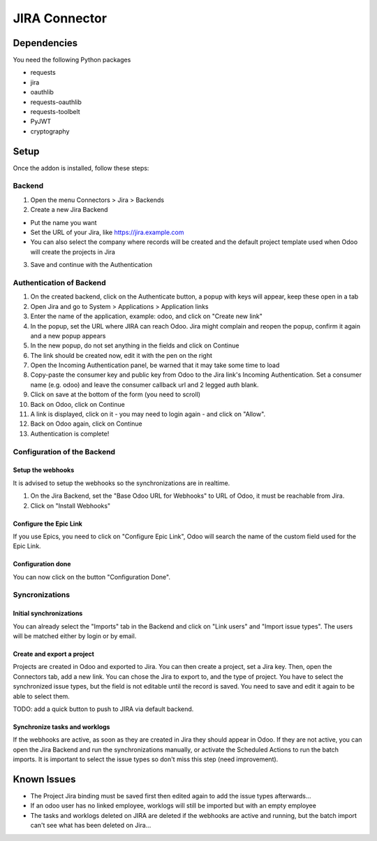 JIRA Connector
==============

Dependencies
------------

You need the following Python packages

* requests
* jira
* oauthlib
* requests-oauthlib
* requests-toolbelt
* PyJWT
* cryptography

Setup
-----

Once the addon is installed, follow these steps:

Backend
^^^^^^^

1. Open the menu Connectors > Jira > Backends
2. Create a new Jira Backend

* Put the name you want
* Set the URL of your Jira, like https://jira.example.com
* You can also select the company where records will be created and the
  default project template used when Odoo will create the projects in Jira

3. Save and continue with the Authentication

Authentication of Backend
^^^^^^^^^^^^^^^^^^^^^^^^^

1. On the created backend, click on the Authenticate button, a popup with keys
   will appear, keep these open in a tab
2. Open Jira and go to System > Applications > Application links
3. Enter the name of the application, example: odoo, and click on "Create new link"
4. In the popup, set the URL where JIRA can reach Odoo. Jira might complain and
   reopen the popup, confirm it again and a new popup appears
5. In the new popup, do not set anything in the fields and click on Continue
6. The link should be created now, edit it with the pen on the right
7. Open the Incoming Authentication panel, be warned that it may take some time
   to load
8. Copy-paste the consumer key and public key from Odoo to the Jira link's
   Incoming Authentication. Set a consumer name (e.g. odoo) and leave the
   consumer callback url and 2 legged auth blank.
9. Click on save at the bottom of the form (you need to scroll)
10. Back on Odoo, click on Continue
11. A link is displayed, click on it - you may need to login again - and click
    on "Allow".
12. Back on Odoo again, click on Continue
13. Authentication is complete!


Configuration of the Backend
^^^^^^^^^^^^^^^^^^^^^^^^^^^^

Setup the webhooks
""""""""""""""""""

It is advised to setup the webhooks so the synchronizations are in realtime.

1. On the Jira Backend, set the "Base Odoo URL for Webhooks" to URL of Odoo,
   it must be reachable from Jira.
2. Click on "Install Webhooks"

Configure the Epic Link
"""""""""""""""""""""""

If you use Epics, you need to click on "Configure Epic Link", Odoo will search
the name of the custom field used for the Epic Link.

Configuration done
""""""""""""""""""

You can now click on the button "Configuration Done".

Syncronizations
^^^^^^^^^^^^^^^

Initial synchronizations
""""""""""""""""""""""""

You can already select the "Imports" tab in the Backend and click on "Link
users" and "Import issue types". The users will be matched either by login or by email.

Create and export a project
"""""""""""""""""""""""""""

Projects are created in Odoo and exported to Jira. You can then create a
project, set a Jira key.
Then, open the Connectors tab, add a new link.
You can chose the Jira to export to, and the type of project.
You have to select the synchronized issue types, but the field is not editable
until the record is saved. You need to save and edit it again to be able to
select them.

TODO: add a quick button to push to JIRA via default backend.


Synchronize tasks and worklogs
""""""""""""""""""""""""""""""

If the webhooks are active, as soon as they are created in Jira they should appear in Odoo.
If they are not active, you can open the Jira Backend and run the
synchronizations manually, or activate the Scheduled Actions to run the batch
imports. It is important to select the issue types so don't miss this step (need improvement).


Known Issues
------------

* The Project Jira binding must be saved first then edited again to add the issue types afterwards...
* If an odoo user has no linked employee, worklogs will still be imported but
  with an empty employee
* The tasks and worklogs deleted on JIRA are deleted if
  the webhooks are active and running, but the batch
  import can't see what has been deleted on Jira...
